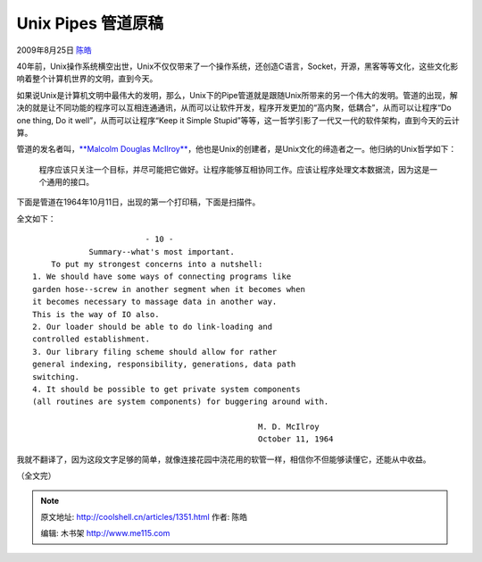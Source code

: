 .. _articles1351:

Unix Pipes 管道原稿
===================

2009年8月25日 `陈皓 <http://coolshell.cn/articles/author/haoel>`__

|Douglas McIlroy|

40年前，Unix操作系统横空出世，Unix不仅仅带来了一个操作系统，还创造C语言，Socket，开源，黑客等等文化，这些文化影响着整个计算机世界的文明，直到今天。

如果说Unix是计算机文明中最伟大的发明，那么，Unix下的Pipe管道就是跟随Unix所带来的另一个伟大的发明。管道的出现，解决的就是让不同功能的程序可以互相连通通讯，从而可以让软件开发，程序开发更加的“高内聚，低耦合”，从而可以让程序“Do
one thing, Do it well”，从而可以让程序“Keep it Simple
Stupid”等等，这一哲学引影了一代又一代的软件架构，直到今天的云计算。

管道的发名者叫，\ `**Malcolm Douglas
McIlroy** <http://en.wikipedia.org/wiki/Douglas_McIlroy>`__\ ，他也是Unix的创建者，是Unix文化的缔造者之一。他归纳的Unix哲学如下：

    程序应该只关注一个目标，并尽可能把它做好。让程序能够互相协同工作。应该让程序处理文本数据流，因为这是一个通用的接口。

下面是管道在1964年10月11日，出现的第一个打印稿，下面是扫描件。

|Unix Pipes|

全文如下：

::

                            - 10 -
                Summary--what's most important.
        To put my strongest concerns into a nutshell:
    1. We should have some ways of connecting programs like
    garden hose--screw in another segment when it becomes when
    it becomes necessary to massage data in another way.
    This is the way of IO also.
    2. Our loader should be able to do link-loading and
    controlled establishment.
    3. Our library filing scheme should allow for rather
    general indexing, responsibility, generations, data path
    switching.
    4. It should be possible to get private system components
    (all routines are system components) for buggering around with.

                                                    M. D. McIlroy
                                                    October 11, 1964

我就不翻译了，因为这段文字足够的简单，就像连接花园中浇花用的软管一样，相信你不但能够读懂它，还能从中收益。

（全文完）

.. |Douglas McIlroy| image:: /coolshell/static/20140921230032666000.jpg
.. |Unix Pipes| image:: /coolshell/static/20140921230032715000.png
.. |image8| image:: /coolshell/static/20140921230032871000.jpg

.. note::
    原文地址: http://coolshell.cn/articles/1351.html 
    作者: 陈皓 

    编辑: 木书架 http://www.me115.com